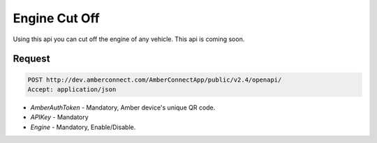 Engine Cut Off
==============

Using this api you can cut off the engine of any vehicle. This api is coming soon.

Request
+++++++

.. code-block:: json

      POST http://dev.amberconnect.com/AmberConnectApp/public/v2.4/openapi/
      Accept: application/json

* `AmberAuthToken` - Mandatory, Amber device's unique QR code.
* `APIKey` - Mandatory
* `Engine` - Mandatory, Enable/Disable.

